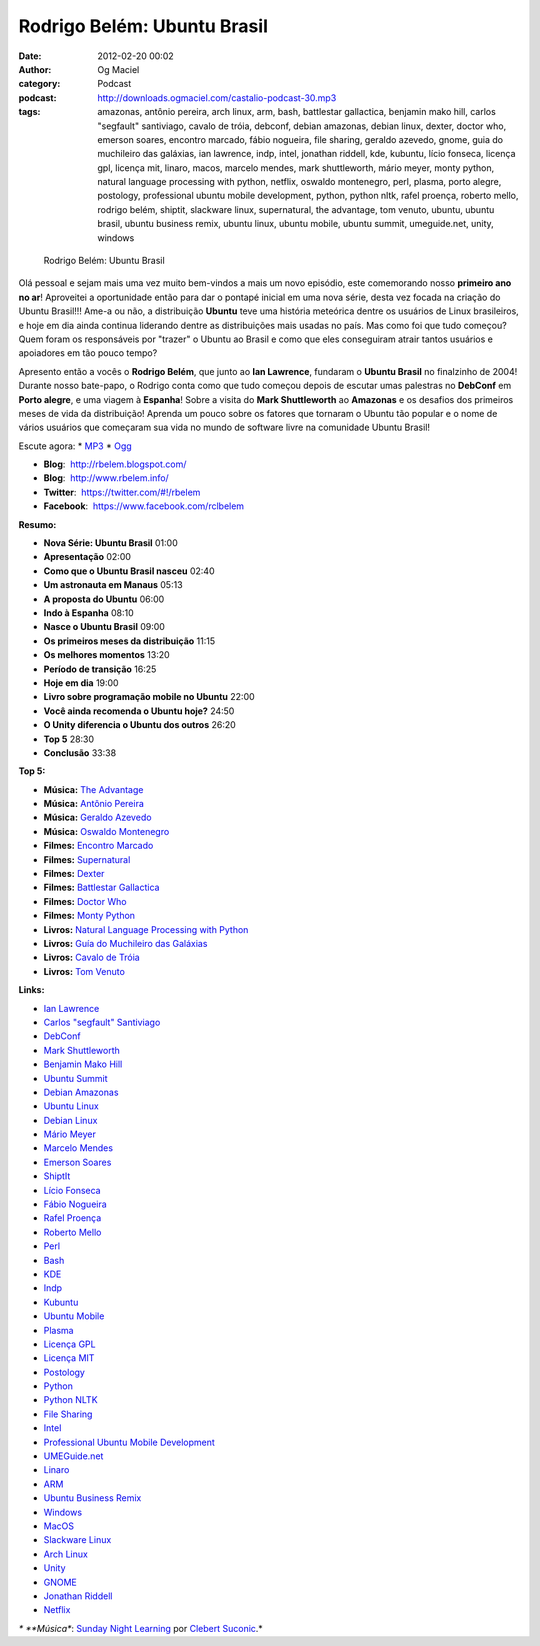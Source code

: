 Rodrigo Belém: Ubuntu Brasil
############################
:date: 2012-02-20 00:02
:author: Og Maciel
:category: Podcast
:podcast: http://downloads.ogmaciel.com/castalio-podcast-30.mp3
:tags: amazonas, antônio pereira, arch linux, arm, bash, battlestar gallactica, benjamin mako hill, carlos "segfault" santiviago, cavalo de tróia, debconf, debian amazonas, debian linux, dexter, doctor who, emerson soares, encontro marcado, fábio nogueira, file sharing, geraldo azevedo, gnome, guia do muchileiro das galáxias, ian lawrence, indp, intel, jonathan riddell, kde, kubuntu, lício fonseca, licença gpl, licença mit, linaro, macos, marcelo mendes, mark shuttleworth, mário meyer, monty python, natural language processing with python, netflix, oswaldo montenegro, perl, plasma, porto alegre, postology, professional ubuntu mobile development, python, python nltk, rafel proença, roberto mello, rodrigo belém, shiptit, slackware linux, supernatural, the advantage, tom venuto, ubuntu, ubuntu brasil, ubuntu business remix, ubuntu linux, ubuntu mobile, ubuntu summit, umeguide.net, unity, windows

.. figure:: {filename}/images/rodrigobelem.png
   :alt: Rodrigo Belém: Ubuntu Brasil

   Rodrigo Belém: Ubuntu Brasil

Olá pessoal e sejam mais uma vez muito bem-vindos a mais um novo
episódio, este comemorando nosso **primeiro ano no ar**! Aproveitei a
oportunidade então para dar o pontapé inicial em uma nova série, desta
vez focada na criação do Ubuntu Brasil!!! Ame-a ou não, a distribuição
**Ubuntu** teve uma história meteórica dentre os usuários de Linux
brasileiros, e hoje em dia ainda continua liderando dentre as
distribuições mais usadas no país. Mas como foi que tudo começou? Quem
foram os responsáveis por "trazer" o Ubuntu ao Brasil e como que eles
conseguiram atrair tantos usuários e apoiadores em tão pouco tempo?

Apresento então a vocês o **Rodrigo Belém**, que junto ao **Ian
Lawrence**, fundaram o **Ubuntu Brasil** no finalzinho de 2004! Durante
nosso bate-papo, o Rodrigo conta como que tudo começou depois de escutar
umas palestras no **DebConf** em **Porto alegre**, e uma viagem à
**Espanha**! Sobre a visita do **Mark Shuttleworth** ao **Amazonas** e
os desafios dos primeiros meses de vida da distribuição! Aprenda um
pouco sobre os fatores que tornaram o Ubuntu tão popular e o nome de
vários usuários que começaram sua vida no mundo de software livre na
comunidade Ubuntu Brasil!

Escute agora: \*
`MP3 <http://downloads.ogmaciel.com/castalio-podcast-30.mp3>`__ \*
`Ogg <http://downloads.ogmaciel.com/castalio-podcast-30.ogg>`__

-  **Blog**:  http://rbelem.blogspot.com/
-  **Blog**:  http://www.rbelem.info/
-  **Twitter**:  https://twitter.com/#!/rbelem
-  **Facebook**:  https://www.facebook.com/rclbelem

**Resumo:**

-  **Nova Série: Ubuntu Brasil** 01:00
-  **Apresentação** 02:00
-  **Como que o Ubuntu Brasil nasceu** 02:40
-  **Um astronauta em Manaus** 05:13
-  **A proposta do Ubuntu** 06:00
-  **Indo à Espanha** 08:10
-  **Nasce o Ubuntu Brasil** 09:00
-  **Os primeiros meses da distribuição** 11:15
-  **Os melhores momentos** 13:20
-  **Período de transição** 16:25
-  **Hoje em dia** 19:00
-  **Livro sobre programação mobile no Ubuntu** 22:00
-  **Você ainda recomenda o Ubuntu hoje?** 24:50
-  **O Unity diferencia o Ubuntu dos outros** 26:20
-  **Top 5** 28:30
-  **Conclusão** 33:38

**Top 5:**

-  **Música:** `The
   Advantage <http://www.last.fm/search?q=The+Advantage>`__
-  **Música:** `Antônio
   Pereira <http://www.last.fm/search?q=Antônio+Pereira>`__
-  **Música:** `Geraldo
   Azevedo <http://www.last.fm/search?q=Geraldo+Azevedo>`__
-  **Música:** `Oswaldo
   Montenegro <http://www.last.fm/search?q=Oswaldo+Montenegro>`__
-  **Filmes:** `Encontro
   Marcado <http://www.imdb.com/find?s=all&q=Encontro+Marcado>`__
-  **Filmes:**
   `Supernatural <http://www.imdb.com/find?s=all&q=Supernatural>`__
-  **Filmes:** `Dexter <http://www.imdb.com/find?s=all&q=Dexter>`__
-  **Filmes:** `Battlestar
   Gallactica <http://www.imdb.com/find?s=all&q=Battlestar+Gallactica>`__
-  **Filmes:** `Doctor
   Who <http://www.imdb.com/find?s=all&q=Doctor+Who>`__
-  **Filmes:** `Monty
   Python <http://www.imdb.com/find?s=all&q=Monty+Python>`__
-  **Livros:** `Natural Language Processing with
   Python <http://www.amazon.com/s/ref=nb_sb_noss?url=search-alias%3Dstripbooks&field-keywords=Natural+Language+Processing+with+Python>`__
-  **Livros:** `Guía do Muchileiro das
   Galáxias <http://www.amazon.com/s/ref=nb_sb_noss?url=search-alias%3Dstripbooks&field-keywords=Guia+do+Muchileiro+das+Galáxias>`__
-  **Livros:** `Cavalo de
   Tróia <http://www.amazon.com/s/ref=nb_sb_noss?url=search-alias%3Dstripbooks&field-keywords=Cavalo+de+Tróia>`__
-  **Livros:** `Tom
   Venuto <http://www.amazon.com/s/ref=nb_sb_noss?url=search-alias%3Dstripbooks&field-keywords=Tom+Venuto>`__

**Links:**

-  `Ian Lawrence <https://duckduckgo.com/?q=Ian+Lawrence>`__
-  `Carlos "segfault" Santiviago <https://duckduckgo.com/?q=Carlos+>`__
-  `DebConf <https://duckduckgo.com/?q=DebConf>`__
-  `Mark Shuttleworth <https://duckduckgo.com/?q=Mark+Shuttleworth>`__
-  `Benjamin Mako Hill <https://duckduckgo.com/?q=Benjamin+Mako+Hill>`__
-  `Ubuntu Summit <https://duckduckgo.com/?q=Ubuntu+Summit>`__
-  `Debian Amazonas <https://duckduckgo.com/?q=Debian+Amazonas>`__
-  `Ubuntu Linux <https://duckduckgo.com/?q=Ubuntu+Linux>`__
-  `Debian Linux <https://duckduckgo.com/?q=Debian+Linux>`__
-  `Mário Meyer <https://duckduckgo.com/?q=Mário+Meyer>`__
-  `Marcelo Mendes <https://duckduckgo.com/?q=Marcelo+Mendes>`__
-  `Emerson Soares <https://duckduckgo.com/?q=Emerson+Soares>`__
-  `ShiptIt <https://duckduckgo.com/?q=ShiptIt>`__
-  `Lício Fonseca <https://duckduckgo.com/?q=Lício+Fonseca>`__
-  `Fábio Nogueira <https://duckduckgo.com/?q=Fábio+Nogueira>`__
-  `Rafel Proença <https://duckduckgo.com/?q=Rafel+Proença>`__
-  `Roberto Mello <https://duckduckgo.com/?q=Roberto+Mello>`__
-  `Perl <https://duckduckgo.com/?q=Perl>`__
-  `Bash <https://duckduckgo.com/?q=Bash>`__
-  `KDE <https://duckduckgo.com/?q=KDE>`__
-  `Indp <https://duckduckgo.com/?q=Indp>`__
-  `Kubuntu <https://duckduckgo.com/?q=Kubuntu>`__
-  `Ubuntu Mobile <https://duckduckgo.com/?q=Ubuntu+Mobile>`__
-  `Plasma <https://duckduckgo.com/?q=Plasma>`__
-  `Licença GPL <https://duckduckgo.com/?q=Licença+GPL>`__
-  `Licença MIT <https://duckduckgo.com/?q=Licença+MIT>`__
-  `Postology <https://duckduckgo.com/?q=Postology>`__
-  `Python <https://duckduckgo.com/?q=Python>`__
-  `Python NLTK <https://duckduckgo.com/?q=Python+NLTK>`__
-  `File Sharing <https://duckduckgo.com/?q=File+Sharing>`__
-  `Intel <https://duckduckgo.com/?q=Intel>`__
-  `Professional Ubuntu Mobile
   Development <https://duckduckgo.com/?q=Professional+Ubuntu+Mobile+Development>`__
-  `UMEGuide.net <https://duckduckgo.com/?q=UMEGuide.net>`__
-  `Linaro <https://duckduckgo.com/?q=Linaro>`__
-  `ARM <https://duckduckgo.com/?q=ARM>`__
-  `Ubuntu Business
   Remix <https://duckduckgo.com/?q=Ubuntu+Business+Remix>`__
-  `Windows <https://duckduckgo.com/?q=Windows>`__
-  `MacOS <https://duckduckgo.com/?q=MacOS>`__
-  `Slackware Linux <https://duckduckgo.com/?q=Slackware+Linux>`__
-  `Arch Linux <https://duckduckgo.com/?q=Arch+Linux>`__
-  `Unity <https://duckduckgo.com/?q=Unity>`__
-  `GNOME <https://duckduckgo.com/?q=GNOME>`__
-  `Jonathan Riddell <https://duckduckgo.com/?q=Jonathan+Riddell>`__
-  `Netflix <https://duckduckgo.com/?q=Netflix>`__

*\* **Música**: `Sunday Night
Learning <http://soundcloud.com/clebertsuconic/sunday-night-lerning>`__
por `Clebert Suconic <http://soundcloud.com/clebertsuconic>`__.*
